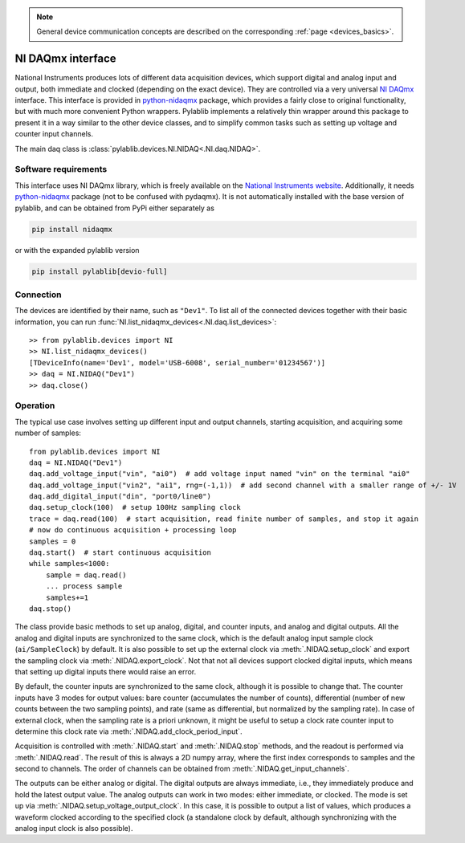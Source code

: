 .. _daqs_nidaq:

.. note::
    General device communication concepts are described on the corresponding :ref:`page <devices_basics>`.

NI DAQmx interface
=======================

National Instruments produces lots of different data acquisition devices, which support digital and analog input and output, both immediate and clocked (depending on the exact device). They are controlled via a very universal `NI DAQmx <https://knowledge.ni.com/KnowledgeArticleDetails?id=kA00Z000000P8baSAC>`__ interface. This interface is provided in `python-nidaqmx <https://nidaqmx-python.readthedocs.io/en/latest/>`__ package, which provides a fairly close to original functionality, but with much more convenient Python wrappers. Pylablib implements a relatively thin wrapper around this package to present it in a way similar to the other device classes, and to simplify common tasks such as setting up voltage and counter input channels.

The main daq class is :class:`pylablib.devices.NI.NIDAQ<.NI.daq.NIDAQ>`.

Software requirements
-----------------------

This interface uses NI DAQmx library, which is freely available on the `National Instruments website <https://www.ni.com/en-us/support/downloads/drivers/download.ni-daqmx.html>`__. Additionally, it needs `python-nidaqmx <https://nidaqmx-python.readthedocs.io/en/latest/>`__ package (not to be confused with pydaqmx). It is not automatically installed with the base version of pylablib, and can be obtained from PyPi either separately as

.. code-block:: none

    pip install nidaqmx

or with the expanded pylablib version

.. code-block:: none

    pip install pylablib[devio-full]


Connection
-----------------------

The devices are identified by their name, such as ``"Dev1"``. To list all of the connected devices together with their basic information, you can run :func:`NI.list_nidaqmx_devices<.NI.daq.list_devices>`::

    >> from pylablib.devices import NI
    >> NI.list_nidaqmx_devices()
    [TDeviceInfo(name='Dev1', model='USB-6008', serial_number='01234567')]
    >> daq = NI.NIDAQ("Dev1")
    >> daq.close()


Operation
------------------------

The typical use case involves setting up different input and output channels, starting acquisition, and acquiring some number of samples::

    from pylablib.devices import NI
    daq = NI.NIDAQ("Dev1")
    daq.add_voltage_input("vin", "ai0")  # add voltage input named "vin" on the terminal "ai0"
    daq.add_voltage_input("vin2", "ai1", rng=(-1,1))  # add second channel with a smaller range of +/- 1V
    daq.add_digital_input("din", "port0/line0")
    daq.setup_clock(100)  # setup 100Hz sampling clock
    trace = daq.read(100)  # start acquisition, read finite number of samples, and stop it again
    # now do continuous acquisition + processing loop
    samples = 0
    daq.start()  # start continuous acquisition
    while samples<1000:
        sample = daq.read()
        ... process sample
        samples+=1
    daq.stop()

The class provide basic methods to set up analog, digital, and counter inputs, and analog and digital outputs. All the analog and digital inputs are synchronized to the same clock, which is the default analog input sample clock (``ai/SampleClock``) by default. It is also possible to set up the external clock via :meth:`.NIDAQ.setup_clock` and export the sampling clock via :meth:`.NIDAQ.export_clock`. Not that not all devices support clocked digital inputs, which means that setting up digital inputs there would raise an error.

By default, the counter inputs are synchronized to the same clock, although it is possible to change that. The counter inputs have 3 modes for output values: bare counter (accumulates the number of counts), differential (number of new counts between the two sampling points), and rate (same as differential, but normalized by the sampling rate). In case of external clock, when the sampling rate is a priori unknown, it might be useful to setup a clock rate counter input to determine this clock rate via :meth:`.NIDAQ.add_clock_period_input`.

Acquisition is controlled with :meth:`.NIDAQ.start` and :meth:`.NIDAQ.stop` methods, and the readout is performed via :meth:`.NIDAQ.read`. The result of this is always a 2D numpy array, where the first index corresponds to samples and the second to channels. The order of channels can be obtained from :meth:`.NIDAQ.get_input_channels`.

The outputs can be either analog or digital. The digital outputs are always immediate, i.e., they immediately produce and hold the latest output value. The analog outputs can work in two modes: either immediate, or clocked. The mode is set up via :meth:`.NIDAQ.setup_voltage_output_clock`. In this case, it is possible to output a list of values, which produces a waveform clocked according to the specified clock (a standalone clock by default, although synchronizing with the analog input clock is also possible).